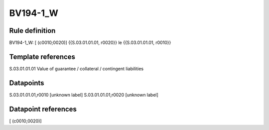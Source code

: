 =========
BV194-1_W
=========

Rule definition
---------------

BV194-1_W: [ (c0010;0020)] {{S.03.01.01.01, r0020}} le {{S.03.01.01.01, r0010}}


Template references
-------------------

S.03.01.01.01 Value of guarantee / collateral / contingent liabilities


Datapoints
----------

S.03.01.01.01,r0010 [unknown label]
S.03.01.01.01,r0020 [unknown label]


Datapoint references
--------------------

[ (c0010;0020)]